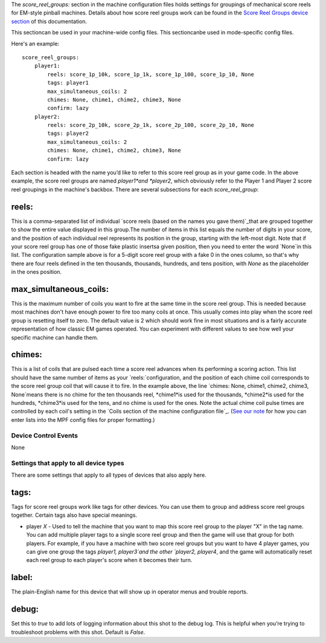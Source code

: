 
The *score_reel_groups:* section in the machine configuration files
holds settings for groupings of mechanical score reels for EM-style
pinball machines. Details about how score reel groups work can be
found in the `Score Reel Groups device section`_ of this
documentation.

This sectioncan be used in your machine-wide config files. This
sectioncanbe used in mode-specific config files.

Here's an example:


::

    
        score_reel_groups:
            player1:
                reels: score_1p_10k, score_1p_1k, score_1p_100, score_1p_10, None
                tags: player1
                max_simultaneous_coils: 2
                chimes: None, chime1, chime2, chime3, None
                confirm: lazy
            player2:
                reels: score_2p_10k, score_2p_1k, score_2p_100, score_2p_10, None
                tags: player2
                max_simultaneous_coils: 2
                chimes: None, chime1, chime2, chime3, None
                confirm: lazy


Each section is headed with the name you’d like to refer to this score
reel group as in your game code. In the above example, the score reel
groups are named *player1*and *player2*, which obviously refer to the
Player 1 and Player 2 score reel groupings in the machine's backbox.
There are several subsections for each `score_reel_group`:



reels:
~~~~~~

This is a comma-separated list of individual `score reels (based on
the names you gave them)`_that are grouped together to show the entire
value displayed in this group.The number of items in this list equals
the number of digits in your score, and the position of each
individual reel represents its position in the group, starting with
the left-most digit. Note that if your score reel group has one of
those fake plastic insertsa given position, then you need to enter the
word `None`in this list. The configuration sample above is for a
5-digit score reel group with a fake 0 in the ones column, so that's
why there are four reels defined in the ten thousands, thousands,
hundreds, and tens position, with *None* as the placeholder in the
ones position.



max_simultaneous_coils:
~~~~~~~~~~~~~~~~~~~~~~~

This is the maximum number of coils you want to fire at the same time
in the score reel group. This is needed because most machines don't
have enough power to fire too many coils at once. This usually comes
into play when the score reel group is resetting itself to zero. The
default value is 2 which should work fine in most situations and is a
fairly accurate representation of how classic EM games operated. You
can experiment with different values to see how well your specific
machine can handle them.



chimes:
~~~~~~~

This is a list of coils that are pulsed each time a score reel
advances when its performing a scoring action. This list should have
the same number of items as your `reels:`configuration, and the
position of each chime coil corresponds to the score reel group coil
that will cause it to fire. In the example above, the line `chimes:
None, chime1, chime2, chime3, None`means there is no chime for the ten
thousands reel, *chime1*is used for the thousands, *chime2*is used for
the hundreds, *chime3*is used for the tens, and no chime is used for
the ones. Note the actual chime coil pulse times are controlled by
each coil's setting in the `Coils section of the machine configuration
file`_. (`See our note`_ for how you can enter lists into the MPF
config files for proper formatting.)



Device Control Events
---------------------

None



Settings that apply to all device types
---------------------------------------

There are some settings that apply to all types of devices that also
apply here.



tags:
~~~~~

Tags for score reel groups work like tags for other devices. You can
use them to group and address score reel groups together. Certain tags
also have special meanings.


+ player *X* - Used to tell the machine that you want to map this
  score reel group to the player "X" in the tag name. You can add
  multiple player tags to a single score reel group and then the game
  will use that group for both players. For example, if you have a
  machine with two score reel groups but you want to have 4 player
  games, you can give one group the tags `player1, player3`and the other
  `player2, player4`, and the game will automatically reset each reel
  group to each player's score when it becomes their turn.




label:
~~~~~~

The plain-English name for this device that will show up in operator
menus and trouble reports.



debug:
~~~~~~

Set this to *true* to add lots of logging information about this shot
to the debug log. This is helpful when you’re trying to troubleshoot
problems with this shot. Default is *False*.

.. _Score Reel Groups device section: https://missionpinball.com/docs/mpf-core-architecture/devices/logical-devices/score-reel-group/
.. _score reels (based on the names you gave them): https://missionpinball.com/docs/configuration-file-reference/score-reels/
.. _See our note: /docs/configuration-file-reference/adding-lists-and-lists-of-lists-to-config-files/
.. _Coils section of the machine configuration file: /docs/configuration-file-reference/coils/


